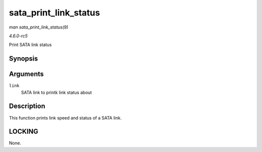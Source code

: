 .. -*- coding: utf-8; mode: rst -*-

.. _API-sata-print-link-status:

======================
sata_print_link_status
======================

*man sata_print_link_status(9)*

*4.6.0-rc5*

Print SATA link status


Synopsis
========

.. c:function:: void sata_print_link_status( struct ata_link * link )

Arguments
=========

``link``
    SATA link to printk link status about


Description
===========

This function prints link speed and status of a SATA link.


LOCKING
=======

None.


.. ------------------------------------------------------------------------------
.. This file was automatically converted from DocBook-XML with the dbxml
.. library (https://github.com/return42/sphkerneldoc). The origin XML comes
.. from the linux kernel, refer to:
..
.. * https://github.com/torvalds/linux/tree/master/Documentation/DocBook
.. ------------------------------------------------------------------------------
